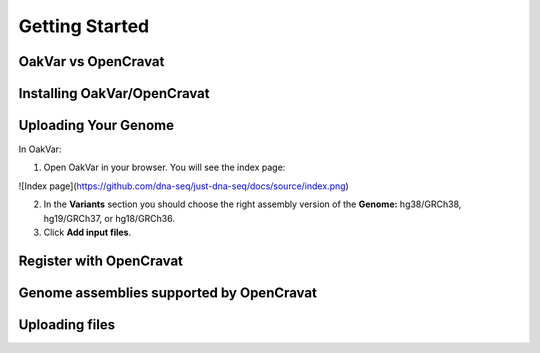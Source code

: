 Getting Started
===============

OakVar vs OpenCravat
--------------------

Installing OakVar/OpenCravat
----------------------------

Uploading Your Genome
---------------------

In OakVar:

1. Open OakVar in your browser. You will see the index page:

![Index page](https://github.com/dna-seq/just-dna-seq/docs/source/index.png)

2. In the **Variants** section you should choose the right assembly version of the **Genome:** hg38/GRCh38, hg19/GRCh37, or hg18/GRCh36.

3. Click **Add input files**.

Register with OpenCravat
------------

.. _assemblies:

Genome assemblies supported by OpenCravat
------------

Uploading files
------------
